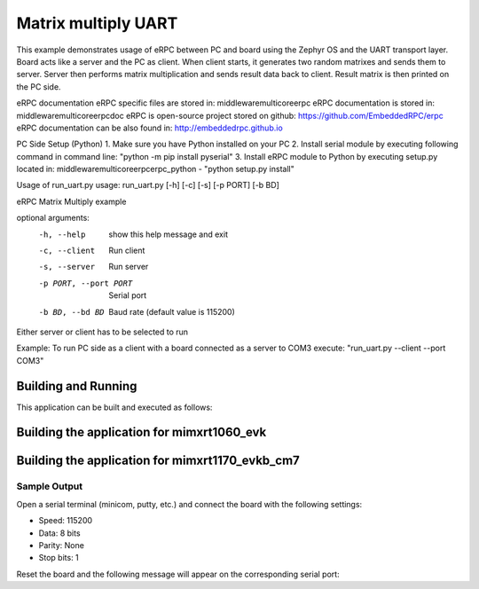 .. _matrix_multiply_uart:

Matrix multiply UART
###########

This example demonstrates usage of eRPC between PC and board using the Zephyr OS and the UART 
transport layer. Board acts like a server and the PC as client. When client starts, it generates
two random matrixes and sends them to server. Server then performs matrix multiplication and sends
result data back to client. Result matrix is then printed on the PC side.

eRPC documentation
eRPC specific files are stored in: middleware\multicore\erpc
eRPC documentation is stored in: middleware\multicore\erpc\doc
eRPC is open-source project stored on github: https://github.com/EmbeddedRPC/erpc
eRPC documentation can be also found in: http://embeddedrpc.github.io

PC Side Setup (Python)
1. Make sure you have Python installed on your PC
2. Install serial module by executing following command in command line: "python -m pip install pyserial"
3. Install eRPC module to Python by executing setup.py located in: middleware\multicore\erpc\erpc_python - "python setup.py install"

Usage of run_uart.py
usage: run_uart.py [-h] [-c] [-s] [-p PORT] [-b BD]

eRPC Matrix Multiply example

optional arguments:
  -h, --help            show this help message and exit
  -c, --client          Run client
  -s, --server          Run server
  -p PORT, --port PORT  Serial port
  -b BD, --bd BD        Baud rate (default value is 115200)

Either server or client has to be selected to run

Example:
To run PC side as a client with a board connected as a server to COM3 execute:
"run_uart.py --client --port COM3"


Building and Running
********************

This application can be built and executed as follows:


Building the application for mimxrt1060_evk
***********************************************

.. zephyr-app-commands::
   :zephyr-app: samples/matrix_multiply_uart
   :board: mimxrt1060_evk
   :goals: debug

Building the application for mimxrt1170_evkb_cm7
***********************************************

.. zephyr-app-commands::
   :zephyr-app: samples/matrix_multiply_uart
   :board: mimxrt1170_evkb_cm7
   :goals: debug

Sample Output
=============

Open a serial terminal (minicom, putty, etc.) and connect the board with the
following settings:

- Speed: 115200
- Data: 8 bits
- Parity: None
- Stop bits: 1

Reset the board and the following message will appear on the corresponding
serial port:

.. code-block:: console
 eRPC Matrix Multiply TCP example
 Transport: serial=COM14 baudrate=115200
 Matrix #1
 =========
 8 2 1 3 1 
 9 4 7 6 0 
 3 8 5 9 8 
 2 8 7 3 7 
 7 8 3 6 3 
 
 Matrix #1
 =========
 1 9 5 7 8 
 2 4 8 3 9 
 9 1 8 3 0 
 7 6 3 4 2 
 4 4 8 7 8 
 
 eRPC request is sent to the server
 
 Matrix result
 =========
 46 103 81 84 96 
 122 140 151 120 120 
 159 150 210 152 178 
 130 103 195 120 150 
 104 146 165 127 164 
 
 Press Enter to initiate the next matrix multiplication or 'q' to quit

